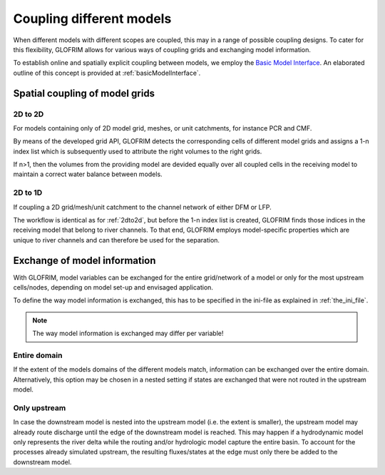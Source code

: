 .. _gridCoupling:

*******************************
Coupling different models
*******************************
When different models with different scopes are coupled, this may in a range of possible coupling
designs. To cater for this flexibility, GLOFRIM allows for various ways of coupling grids and exchanging
model information.

To establish online and spatially explicit coupling between models, we employ the `Basic Model Interface <https://csdms.colorado.edu/wiki/BMI_Description>`_.
An elaborated outline of this concept is provided at :ref:`basicModelInterface`.

Spatial coupling of model grids
===============================

.. _2dto2d:

2D to 2D
--------
For models containing only of 2D model grid, meshes, or unit catchments, for instance PCR and CMF.

By means of the developed grid API, GLOFRIM detects the corresponding cells of different model grids and
assigns a 1-n index list which is subsequently used to attribute the right volumes to the right grids.

If n>1, then the volumes from the providing model are devided equally over all coupled cells in the receiving model
to maintain a correct water balance between models.

2D to 1D
--------
If coupling a 2D grid/mesh/unit catchment to the channel network of either DFM or LFP.

The workflow is identical as for :ref:`2dto2d`, but before the 1-n index list is created, GLOFRIM finds those indices in the 
receiving model that belong to river channels. To that end, GLOFRIM employs model-specific properties which are unique to river
channels and can therefore be used for the separation.

Exchange of model information
=============================

.. todo::
    Insert figures for illustration

With GLOFRIM, model variables can be exchanged for the entire grid/network of a model or only for the most upstream
cells/nodes, depending on model set-up and envisaged application.

To define the way model information is exchanged, this has to be specified in the ini-file as explained in :ref:`the_ini_file`.

.. note::
    The way model information is exchanged may differ per variable!

Entire domain
-------------
If the extent of the models domains of the different models match, information can be exchanged over the entire domain.
Alternatively, this option may be chosen in a nested setting if states are exchanged that were not routed in the upstream model.

Only upstream
-------------
In case the downstream model is nested into the upstream model (i.e. the extent is smaller), the upstream model
may already route discharge until the edge of the downstream model is reached.
This may happen if a hydrodynamic model only represents the river delta while the routing and/or hydrologic model capture
the entire basin.
To account for the processes already simulated upstream, the resulting fluxes/states at the edge must only there be added
to the downstream model.





